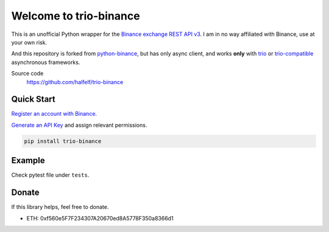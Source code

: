 =================================
Welcome to trio-binance
=================================

This is an unofficial Python wrapper for the `Binance exchange REST API v3 <https://binance-docs.github.io/apidocs/spot/en>`_. I am in no way affiliated with Binance, use at your own risk.

And this repository is forked from `python-binance <https://github.com/sammchardy/python-binance>`_, but has only async client, and works **only** with `trio <https://trio.readthedocs.io/en/stable/index.html>`_ or `trio-compatible <https://trio.readthedocs.io/en/stable/awesome-trio-libraries.html#trio-asyncio-interoperability>`_ asynchronous frameworks.

Source code
  https://github.com/halfelf/trio-binance

Quick Start
-----------

`Register an account with Binance <https://accounts.binance.com/en/register?ref=10099792>`_.

`Generate an API Key <https://www.binance.com/en/my/settings/api-management>`_ and assign relevant permissions.

.. code:: bash

    pip install trio-binance


Example
-------------

Check pytest file under ``tests``.

Donate
------

If this library helps, feel free to donate.

- ETH: 0xf560e5F7F234307A20670ed8A5778F350a8366d1
